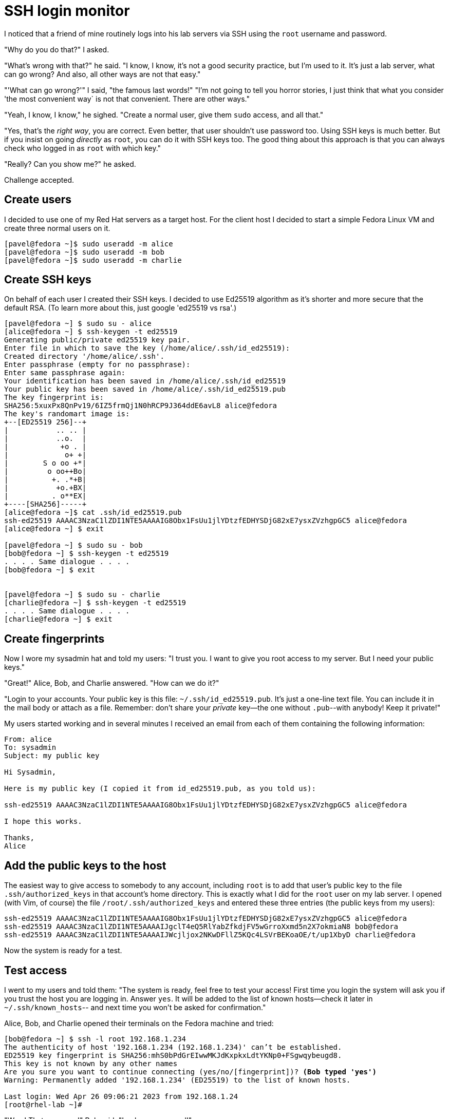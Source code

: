 = SSH login monitor

I noticed that a friend of mine routinely logs into his lab servers via SSH using the `root` username and password.

"Why do you do that?" I asked.

"What's wrong with that?" he said. "I know, I know, it's not a good security practice, but I'm used to it.
It's just a lab server, what can go wrong? And also, all other ways are not that easy."

"'What can go wrong?'" I said, "the famous last words!"
"I'm not going to tell you horror stories, I just think that what you consider 'the most convenient way` is not
that convenient. There are other ways."

"Yeah, I know, I know," he sighed. "Create a normal user, give them `sudo` access, and all that."

"Yes, that's the _right way_, you are correct.
Even better, that user shouldn't use password too. Using SSH keys is much better.
But if you insist on going _directly_ as `root`, you can do it with SSH keys too.
The good thing about this approach is that you can always check who logged in as `root` with which key."

"Really? Can you show me?" he asked.

Challenge accepted.

== Create users

I decided to use one of my Red Hat servers as a target host.
For the client host I decided to start a simple Fedora Linux VM and create three normal users on it.

[source,console]
----
[pavel@fedora ~]$ sudo useradd -m alice
[pavel@fedora ~]$ sudo useradd -m bob
[pavel@fedora ~]$ sudo useradd -m charlie
----

== Create SSH keys

On behalf of each user I created their SSH keys.
I decided to use Ed25519 algorithm as it's shorter and more secure that the default RSA.
(To learn more about this, just google 'ed25519 vs rsa'.)

[source,console]
----
[pavel@fedora ~] $ sudo su - alice
[alice@fedora ~] $ ssh-keygen -t ed25519
Generating public/private ed25519 key pair.
Enter file in which to save the key (/home/alice/.ssh/id_ed25519):
Created directory '/home/alice/.ssh'.
Enter passphrase (empty for no passphrase):
Enter same passphrase again:
Your identification has been saved in /home/alice/.ssh/id_ed25519
Your public key has been saved in /home/alice/.ssh/id_ed25519.pub
The key fingerprint is:
SHA256:5xuxPx8QnPv19/6IZ5frmQj1N0hRCP9J364ddE6avL8 alice@fedora
The key's randomart image is:
+--[ED25519 256]--+
|           .. .. |
|           ..o.  |
|            +o . |
|             o+ +|
|        S o oo +*|
|         o oo++Bo|
|          +. .*+B|
|           +o.+BX|
|          . o**EX|
+----[SHA256]-----+
[alice@fedora ~]$ cat .ssh/id_ed25519.pub
ssh-ed25519 AAAAC3NzaC1lZDI1NTE5AAAAIG8Obx1FsUu1jlYDtzfEDHYSDjG82xE7ysxZVzhgpGC5 alice@fedora
[alice@fedora ~] $ exit

[pavel@fedora ~] $ sudo su - bob
[bob@fedora ~] $ ssh-keygen -t ed25519
. . . . Same dialogue . . . .
[bob@fedora ~] $ exit


[pavel@fedora ~] $ sudo su - charlie
[charlie@fedora ~] $ ssh-keygen -t ed25519
. . . . Same dialogue . . . .
[charlie@fedora ~] $ exit
----

== Create fingerprints

Now I wore my sysadmin hat and told my users: "I trust you. I want to give you root access to my server.
But I need your public keys."

"Great!" Alice, Bob, and Charlie answered. "How can we do it?"

"Login to your accounts.
Your public key is this file: `~/.ssh/id_ed25519.pub`.
It's just a one-line text file.
You can include it in the mail body or attach as a file.
Remember: don't share your _private_ key--the one without `.pub`--with anybody!
Keep it private!"

My users started working and in several minutes I received an email from each of them containing the following information:

[source,none]
----
From: alice
To: sysadmin
Subject: my public key

Hi Sysadmin,

Here is my public key (I copied it from id_ed25519.pub, as you told us):

ssh-ed25519 AAAAC3NzaC1lZDI1NTE5AAAAIG8Obx1FsUu1jlYDtzfEDHYSDjG82xE7ysxZVzhgpGC5 alice@fedora

I hope this works.

Thanks,
Alice
----

== Add the public keys to the host

The easiest way to give access to somebody to any account, including `root` is to add that user's public key to the file `.ssh/authorized_keys` in that account's home directory.
This is exactly what I did for the `root` user on my lab server.
I opened (with Vim, of course) the file `/root/.ssh/authorized_keys` and entered these three entries (the public keys from my users):

[source,none]
----
ssh-ed25519 AAAAC3NzaC1lZDI1NTE5AAAAIG8Obx1FsUu1jlYDtzfEDHYSDjG82xE7ysxZVzhgpGC5 alice@fedora
ssh-ed25519 AAAAC3NzaC1lZDI1NTE5AAAAIJgclT4eQ5RlYabZfkdjFV5wGrroXxmd5n2X7okmiaN8 bob@fedora
ssh-ed25519 AAAAC3NzaC1lZDI1NTE5AAAAIJWcjljox2NKwDFllZ5KQc4LSVrBEKoaOE/t/up1XbyD charlie@fedora
----

Now the system is ready for a test.

== Test access

I went to my users and told them: "The system is ready, feel free to test your access!
First time you login the system will ask you if you trust the host you are logging in.
Answer `yes`. It will be added to the list of known hosts--check it later in `~/.ssh/known_hosts`--
and next time you won't be asked for confirmation."

Alice, Bob, and Charlie opened their terminals on the Fedora machine and tried:

[source,console,subs="normal"]
----
[bob@fedora ~] $ ssh -l root 192.168.1.234
The authenticity of host '192.168.1.234 (192.168.1.234)' can't be established.
ED25519 key fingerprint is SHA256:mhS0bPdGrEIwwMKJdKxpkxLdtYKNp0+FSgwqybeugd8.
This key is not known by any other names
Are you sure you want to continue connecting (yes/no/[fingerprint])? *(Bob typed 'yes')*
Warning: Permanently added '192.168.1.234' (ED25519) to the list of known hosts.

Last login: Wed Apr 26 09:06:21 2023 from 192.168.1.24
[root@rhel-lab ~]#
----

"Wow! That was easy!" Bob said. "Look, no password!"

"I told you!" I said.
"But keep in mind: each of you comes to the server with your own key.
That means the server's admin will always know who logged in as root: Alice, Bob, or Charlie.
Please be considerate when working as root on this host."

I said this to my users, but I wasn't ready yet to watch their logins.
It was time to prepare.

== Check the logs

"They just logged in and out recently," I thought. "It should be at the end of the log."

In Red Hat Enterprise Linux the log file where all security-related events are stored is called `/var/log/secure.`
Let's check its last 30 lines.

[source,console]
----
# tail -30  /var/log/secure
Apr 27 10:21:19 deep-rh sshd[1337250]: Accepted publickey for root from 192.168.1.24 port 49090 ssh2: ED25519 SHA256:5xuxPx8QnPv19/6IZ5frmQj1N0hRCP9J364ddE6avL8
Apr 27 10:21:19 deep-rh systemd[1337257]: pam_unix(systemd-user:session): session opened for user root by (uid=0)
Apr 27 10:21:19 deep-rh sshd[1337250]: pam_unix(sshd:session): session opened for user root by (uid=0)
Apr 27 10:21:22 deep-rh sshd[1337282]: Received disconnect from 192.168.1.24 port 49090:11: disconnected by user
Apr 27 10:21:22 deep-rh sshd[1337282]: Disconnected from user root 192.168.1.24 port 49090
Apr 27 10:21:22 deep-rh sshd[1337250]: pam_unix(sshd:session): session closed for user root
Apr 27 10:21:32 deep-rh systemd[1337261]: pam_unix(systemd-user:session): session closed for user root
Apr 27 10:21:34 deep-rh sshd[1337458]: Accepted publickey for root from 192.168.1.24 port 41254 ssh2: ED25519 SHA256:is6l6bRqCCBVKunT+zVGHoUF0A06p8lt/04EoRbyCUY
Apr 27 10:21:34 deep-rh systemd[1337467]: pam_unix(systemd-user:session): session opened for user root by (uid=0)
Apr 27 10:21:34 deep-rh sshd[1337458]: pam_unix(sshd:session): session opened for user root by (uid=0)
Apr 27 10:21:37 deep-rh sshd[1337493]: Received disconnect from 192.168.1.24 port 41254:11: disconnected by user
Apr 27 10:21:37 deep-rh sshd[1337493]: Disconnected from user root 192.168.1.24 port 41254
Apr 27 10:21:37 deep-rh sshd[1337458]: pam_unix(sshd:session): session closed for user root
Apr 27 10:21:47 deep-rh systemd[1337472]: pam_unix(systemd-user:session): session closed for user root
Apr 27 10:21:55 deep-rh sshd[1337680]: Accepted publickey for root from 192.168.1.24 port 42552 ssh2: ED25519 SHA256:QgAov0UZI25hWxnbLiHa00j64/zD1m80UMsSIZtxr2s
Apr 27 10:21:55 deep-rh systemd[1337706]: pam_unix(systemd-user:session): session opened for user root by (uid=0)
Apr 27 10:21:55 deep-rh sshd[1337680]: pam_unix(sshd:session): session opened for user root by (uid=0)
Apr 27 10:21:58 deep-rh sshd[1337730]: Received disconnect from 192.168.1.24 port 42552:11: disconnected by user
Apr 27 10:21:58 deep-rh sshd[1337730]: Disconnected from user root 192.168.1.24 port 42552
Apr 27 10:21:58 deep-rh sshd[1337680]: pam_unix(sshd:session): session closed for user root
Apr 27 10:22:08 deep-rh systemd[1337710]: pam_unix(systemd-user:session): session closed for user root
----

"Good," I thought. "I can see their logins and logouts, I can see the IPs from which they logged in.
But how how can I figure out who logged in when?"

After a bit of googling I found out that the string that goes after `ED25519 SHA256:` is a fingerprint of the user's public key.
I just have to connect the fingerprints with the public keys."

== Create a fingerprints key database

Fingerprints are useless unless you have collected a good database of them.
This is what I did after receiving the emails from my users.

On the lab host (`rhel-lab`) I saved the users' public keys in a separate directory under `/root`.
Of course, I made it readable only by root.

[source,console]
----
# mkdir ~/ssh-keys
# chmod 0700 ~/ssh-keys
# cd ~/ssh-keys
----

I copied the users' public keys that they sent me here and added the owner's name to each file.

[source,console]
----
# echo "ssh-ed25519 AAAAC3NzaC1lZDI1NTE5AAAAIG8Obx1FsUu1jlYDtzfEDHYSDjG82xE7ysxZVzhgpGC5 alice@fedora" > alice_id_ed25519.pub
# echo "ssh-ed25519 AAAAC3NzaC1lZDI1NTE5AAAAIJgclT4eQ5RlYabZfkdjFV5wGrroXxmd5n2X7okmiaN8 bob@fedora" > bob_id_ed25519.pub
# echo "ssh-ed25519 AAAAC3NzaC1lZDI1NTE5AAAAIJWcjljox2NKwDFllZ5KQc4LSVrBEKoaOE/t/up1XbyD charlie@fedora" > charlie_id_ed25519.pub
# ls -l *pub
-rw-r--r--. 1 root root 94 Apr 27 09:53 alice_id_ed25519.pub
-rw-r--r--. 1 root root 92 Apr 27 09:54 bob_id_ed25519.pub
-rw-r--r--. 1 root root 96 Apr 27 09:54 charlie_id_ed25519.pub
----

Then I ran the following command against each public key file to create its fingerprint.

[source,console]
----
# ssh-keygen -lf alice_id_ed25519.pub
256 SHA256:5xuxPx8QnPv19/6IZ5frmQj1N0hRCP9J364ddE6avL8 alice@fedora (ED25519)
# ssh-keygen -lf bob_id_ed25519.pub
256 SHA256:is6l6bRqCCBVKunT+zVGHoUF0A06p8lt/04EoRbyCUY bob@fedora (ED25519)
# ssh-keygen -lf charlie_id_ed25519.pub
256 SHA256:QgAov0UZI25hWxnbLiHa00j64/zD1m80UMsSIZtxr2s charlie@fedora (ED25519)
----

In the same directory I opened a file called `users.csv` and added three records in a form of `username,fingerprint`, like this:

.users.csv
[source,none]
----
alice,5xuxPx8QnPv19/6IZ5frmQj1N0hRCP9J364ddE6avL8
bob,is6l6bRqCCBVKunT+zVGHoUF0A06p8lt/04EoRbyCUY
charlie,QgAov0UZI25hWxnbLiHa00j64/zD1m80UMsSIZtxr2s
----

Now I need a program that would scan the `/var/log/secure` file, find login and logout messages,
parse them to find the fingerprint, and lookup the user based on their fingerprint in the database.

== Create a log monitoring application

Recently I started learning Go, so for each new idea I try to use Go to practice.
This problem looked like a good exercise.

You can find my Go code here, in `main.go`.
The program's logic is pretty simple:

* Scan the log file and create a list of login/logout events
* For each login event find the user based on their fingerprint
* Create a list of sessions and add login events to it
* For each logout event find the corresponding login event based on the source IP and the port and update the end time of the session
* Output all sessions with user names, source IPs, start/end times, and duration.

The most challenging part was to parse the log file and collect all necessary fields from it.
That's why the regular expressions might look scary.

Testing the program on a short fragment of `/var/log/secure` showed this:

[source,none]
----
# go run main.go
alice   192.168.1.24    2023-04-27 10:21:19     2023-04-27 10:21:22     3s
bob     192.168.1.24    2023-04-27 10:21:34     2023-04-27 10:21:37     3s
charlie 192.168.1.24    2023-04-27 10:21:55     2023-04-27 10:21:58     3s
----

Of course, I have to add CLI arguments to parse different log files and use different CSV databases.
Using a more "serious" database could be also added.
And, of course, in a truly Go manner, I should add tests.
I'll work on all that soon.


